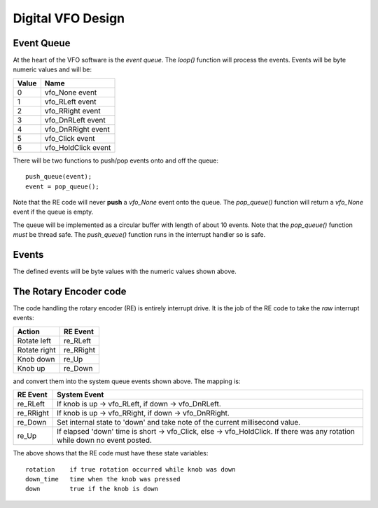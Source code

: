 Digital VFO Design
==================

Event Queue
-----------

At the heart of the VFO software is the *event queue*.  The *loop()* function
will process the events.  Events will be byte numeric values and will be:

+-------+---------------------+
| Value | Name                |
+=======+=====================+
|   0	| vfo_None event      |
+-------+---------------------+
|   1	| vfo_RLeft event     |
+-------+---------------------+
|   2	| vfo_RRight event    |
+-------+---------------------+
|   3	| vfo_DnRLeft event   |
+-------+---------------------+
|   4	| vfo_DnRRight event  |
+-------+---------------------+
|   5	| vfo_Click event     |
+-------+---------------------+
|   6	| vfo_HoldClick event |
+-------+---------------------+

There will be two functions to push/pop events onto and off the queue::

    push_queue(event);
    event = pop_queue();

Note that the RE code will never **push** a *vfo_None* event onto the queue.
The *pop_queue()* function will return a *vfo_None* event if the queue is empty.

The queue will be implemented as a circular buffer with length of about
10 events.  Note that the *pop_queue()* function *must* be thread safe.
The *push_queue()* function runs in the interrupt handler so is safe.

Events
------

The defined events will be byte values with the numeric values shown above.

The Rotary Encoder code
-----------------------

The code handling the rotary encoder (RE) is entirely interrupt drive.  It is
the job of the RE code to take the *raw* interrupt events:

+--------------+------------+
| Action       | RE Event   |
+==============+============+
| Rotate left  | re_RLeft   |
+--------------+------------+
| Rotate right | re_RRight  |
+--------------+------------+
| Knob down    | re_Up      |
+--------------+------------+
| Knob up      | re_Down    |
+--------------+------------+

and convert them into the system queue events shown above.  The mapping is:

+-----------+------------------------------------------------------------------------------+
| RE Event  | System Event                                                                 |
+===========+==============================================================================+
| re_RLeft  | If knob is up -> vfo_RLeft, if down -> vfo_DnRLeft.                          |
+-----------+------------------------------------------------------------------------------+
| re_RRight | If knob is up -> vfo_RRight, if down -> vfo_DnRRight.                        |
+-----------+------------------------------------------------------------------------------+
| re_Down   | Set internal state to 'down' and take note of the current millisecond value. |
+-----------+------------------------------------------------------------------------------+
| re_Up     | If elapsed 'down' time is short -> vfo_Click, else -> vfo_HoldClick.         |
|           | If there was any rotation while down no event posted.                        |
+-----------+------------------------------------------------------------------------------+

The above shows that the RE code must have these state variables::

    rotation	if true rotation occurred while knob was down
    down_time	time when the knob was pressed
    down	true if the knob is down

